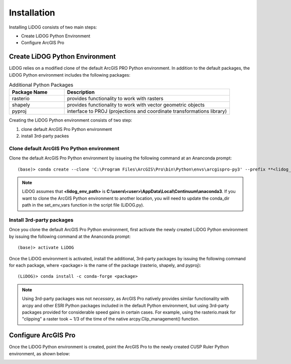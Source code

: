 Installation
============

Installing LiDOG consists of two main steps:

- Create LiDOG Python Environment
- Configure ArcGIS Pro

Create LiDOG Python Environment
-------------------------------

LiDOG relies on a modified clone of the default ArcGIS PRO Python environment.  In addition to the default packages, the LiDOG Python environment includes the following packages:

.. csv-table:: Additional Python Packages
    :header: Package Name, Description
    :widths: 10, 30
    
    rasterio, provides functionality to work with rasters
    shapely, provides functionality to work with vector geometric objects
    pyproj, interface to PROJ (projections and coordinate transformations library)

Creating the LiDOG Python environment consists of two step:

1. clone default ArcGIS Pro Python environment
2. install 3rd-party packes

Clone default ArcGIS Pro Python environment
*******************************************

Clone the default ArcGIS Pro Python environment by issueing the following command at an Ananconda prompt:

::

    (base)> conda create --clone 'C:\Program Files\ArcGIS\Pro\bin\Python\envs\arcgispro-py3' --prefix **<lidog_env_path>**
	
.. note::

	LiDOG assumes that **<lidog_env_path>** is **C:\\users\\<user>\\AppData\\Local\\Continuum\\anaconda3**.  If you want to clone the ArcGIS Python environment to another location, you will need to update the conda_dir path in the set_env_vars function in the script file (LiDOG.py).
	

Install 3rd-party packages
**************************

Once you clone the default ArcGIS Pro Python environment, first activate the newly created LiDOG Python environment by issuing the following command at the Ananconda prompt:

::

    (base)> activate LiDOG

Once the LiDOG environment is activated, install the additional, 3rd-party packages by issuing the following command for each package, where <package> is the name of the package (rasterio, shapely, and pyproj):

::

    (LiDOG)> conda install -c conda-forge <package>
    
.. note::
    
    Using 3rd-party packages was not *necessary*, as ArcGIS Pro natively provides similar functionality with arcpy and other ESRI Python packages included in the default Python environment, but using 3rd-party packages provided for considerable speed gains in certain cases.  For example, using the rasterio.mask for "clipping" a raster took ~ 1/3 of the time of the native arcpy.Clip_management() function.
    

Configure ArcGIS Pro
--------------------

Once the LiDOG Python environment is created, point the ArcGIS Pro to the newly created CUSP Ruler Python environment, as shown below:

.. image:: ./support_files/installation.png
